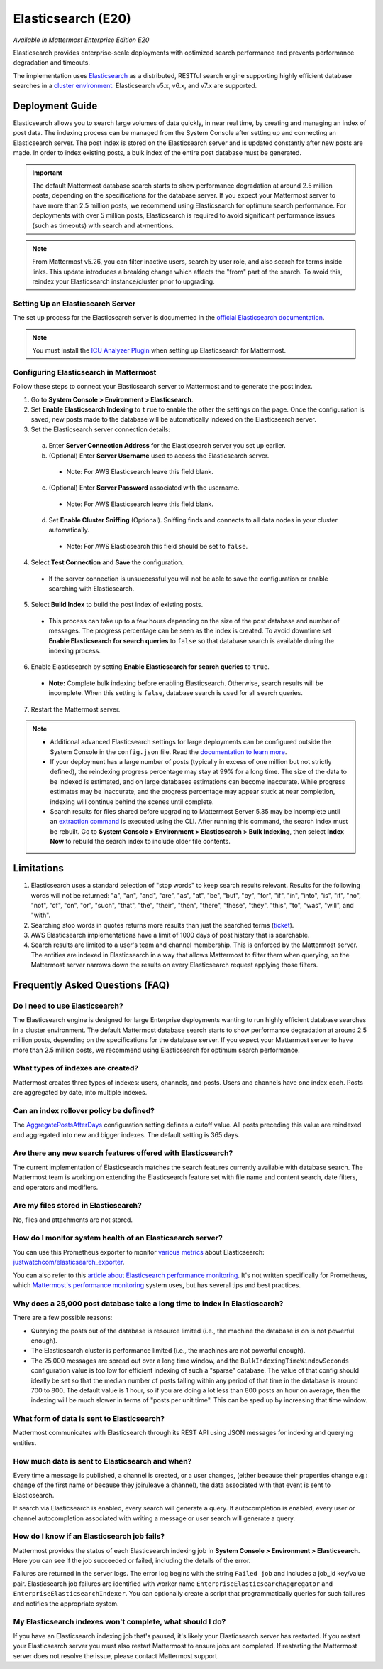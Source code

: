 Elasticsearch (E20)
===================

*Available in Mattermost Enterprise Edition E20*

Elasticsearch provides enterprise-scale deployments with optimized search performance and prevents performance degradation and timeouts.

The implementation uses `Elasticsearch <https://www.elastic.co/guide/en/elasticsearch/reference/current/index.html>`__ as a distributed, RESTful search engine supporting highly efficient database searches in a `cluster environment <https://docs.mattermost.com/deployment/cluster.html>`__. Elasticsearch v5.x, v6.x, and v7.x are supported. 
    
Deployment Guide
----------------

Elasticsearch allows you to search large volumes of data quickly, in near real time, by creating and managing an index of post data. The indexing process can be managed from the System Console after setting up and connecting an Elasticsearch server. The post index is stored on the Elasticsearch server and is updated constantly after new posts are made. In order to index existing posts, a bulk index of the entire post database must be generated.

.. important::
    The default Mattermost database search starts to show performance degradation at around 2.5 million posts, depending on the specifications for the database server. If you expect your Mattermost server to have more than 2.5 million posts, we recommend using Elasticsearch for optimum search performance. For deployments with over 5 million posts, Elasticsearch is required to avoid significant performance issues (such as timeouts) with search and at-mentions.

.. note::
    From Mattermost v5.26, you can filter inactive users, search by user role, and also search for terms inside links. This update introduces a breaking change which affects the "from" part of the search. To avoid this, reindex your Elasticsearch instance/cluster prior to upgrading.
    
Setting Up an Elasticsearch Server
~~~~~~~~~~~~~~~~~~~~~~~~~~~~~~~~~~

The set up process for the Elasticsearch server is documented in the `official Elasticsearch documentation <https://www.elastic.co/guide/en/elasticsearch/reference/current/setup.html>`__.

.. note::
  You must install the `ICU Analyzer Plugin <https://www.elastic.co/guide/en/elasticsearch/plugins/current/analysis-icu.html>`__ when setting up Elasticsearch for Mattermost.

Configuring Elasticsearch in Mattermost
~~~~~~~~~~~~~~~~~~~~~~~~~~~~~~~~~~~~~~~

Follow these steps to connect your Elasticsearch server to Mattermost and to generate the post index.

1. Go to **System Console > Environment > Elasticsearch**.
2. Set **Enable Elasticsearch Indexing** to ``true`` to enable the other the settings on the page. Once the configuration is saved, new posts made to the database will be automatically indexed on the Elasticsearch server.
3. Set the Elasticsearch server connection details:

  a) Enter **Server Connection Address** for the Elasticsearch server you set up earlier.
  b) (Optional) Enter **Server Username** used to access the Elasticsearch server.

    - Note: For AWS Elasticsearch leave this field blank.

  c) (Optional) Enter **Server Password** associated with the username.

    - Note: For AWS Elasticsearch leave this field blank.

  d) Set **Enable Cluster Sniffing** (Optional). Sniffing finds and connects to all data nodes in your cluster automatically.

    - Note: For AWS Elasticsearch this field should be set to ``false``.

4. Select **Test Connection** and **Save** the configuration.

  - If the server connection is unsuccessful you will not be able to save the configuration or enable searching with Elasticsearch.

5. Select **Build Index** to build the post index of existing posts.

  - This process can take up to a few hours depending on the size of the post database and number of messages. The progress percentage can be seen as the index is created. To avoid downtime set **Enable Elasticsearch for search queries** to ``false`` so that database search is available during the indexing process.

6. Enable Elasticsearch by setting **Enable Elasticsearch for search queries** to ``true``.

  - **Note:** Complete bulk indexing before enabling Elasticsearch. Otherwise, search results will be incomplete. When this setting is ``false``, database search is used for all search queries.

7. Restart the Mattermost server.

.. note::

   - Additional advanced Elasticsearch settings for large deployments can be configured outside the System Console in the ``config.json`` file. Read the `documentation to learn more <https://docs.mattermost.com/administration/config-settings.html#elasticsearch>`__.
   - If your deployment has a large number of posts (typically in excess of one million but not strictly defined), the reindexing progress percentage may stay at 99% for a long time. The size of the data to be indexed is estimated, and on large databases estimations can become inaccurate. While progress estimates may be inaccurate, and the progress percentage may appear stuck at near completion, indexing will continue behind the scenes until complete.
   - Search results for files shared before upgrading to Mattermost Server 5.35 may be incomplete until an `extraction command <https://docs.mattermost.com/administration/command-line-tools.html#mattermost-extract-documents-content>`__ is executed using the CLI. After running this command, the search index must be rebuilt. Go to **System Console > Environment > Elasticsearch > Bulk Indexing**, then select **Index Now** to rebuild the search index to include older file contents.
    
Limitations
------------

1. Elasticsearch uses a standard selection of "stop words" to keep search results relevant. Results for the following words will not be returned: "a", "an", "and", "are", "as", "at", "be", "but", "by", "for", "if", "in", "into", "is", "it", "no", "not", "of", "on", "or", "such", "that", "the", "their", "then", "there", "these", "they", "this", "to", "was", "will", and "with".
2. Searching stop words in quotes returns more results than just the searched terms (`ticket <https://mattermost.atlassian.net/browse/MM-7216>`__).
3. AWS Elasticsearch implementations have a limit of 1000 days of post history that is searchable.
4. Search results are limited to a user's team and channel membership. This is enforced by the Mattermost server. The entities are indexed in Elasticsearch in a way that allows Mattermost to filter them when querying, so the Mattermost server narrows down the results on every Elasticsearch request applying those filters.

Frequently Asked Questions (FAQ)
--------------------------------

Do I need to use Elasticsearch?
~~~~~~~~~~~~~~~~~~~~~~~~~~~~~~~

The Elasticsearch engine is designed for large Enterprise deployments wanting to run highly efficient database searches in a cluster environment. The default Mattermost database search starts to show performance degradation at around 2.5 million posts, depending on the specifications for the database server. If you expect your Mattermost server to have more than 2.5 million posts, we recommend using Elasticsearch for optimum search performance.

What types of indexes are created?
~~~~~~~~~~~~~~~~~~~~~~~~~~~~~~~~~~~

Mattermost creates three types of indexes: users, channels, and posts. Users and channels have one index each. Posts are aggregated by date, into multiple indexes.

Can an index rollover policy be defined?
~~~~~~~~~~~~~~~~~~~~~~~~~~~~~~~~~~~~~~~~~~

The `AggregatePostsAfterDays <https://docs.mattermost.com/administration/config-settings.html#aggregate-search-indexes>`__ configuration setting defines a cutoff value. All posts preceding this value are reindexed and aggregated into new and bigger indexes. The default setting is 365 days.

Are there any new search features offered with Elasticsearch?
~~~~~~~~~~~~~~~~~~~~~~~~~~~~~~~~~~~~~~~~~~~~~~~~~~~~~~~~~~~~~

The current implementation of Elasticsearch matches the search features currently available with database search. The Mattermost team is working on extending the Elasticsearch feature set with file name and content search, date filters, and operators and modifiers.

Are my files stored in Elasticsearch?
~~~~~~~~~~~~~~~~~~~~~~~~~~~~~~~~~~~~~

No, files and attachments are not stored.

How do I monitor system health of an Elasticsearch server?
~~~~~~~~~~~~~~~~~~~~~~~~~~~~~~~~~~~~~~~~~~~~~~~~~~~~~~~~~~~

You can use this Prometheus exporter to monitor `various metrics <https://github.com/justwatchcom/elasticsearch_exporter#metrics>`__ about Elasticsearch: `justwatchcom/elasticsearch_exporter <https://github.com/justwatchcom/elasticsearch_exporter>`__.

You can also refer to this `article about Elasticsearch performance monitoring <https://www.datadoghq.com/blog/monitor-elasticsearch-performance-metrics/#key-elasticsearch-performance-metrics-to-monitor>`__. It's not written specifically for Prometheus, which `Mattermost's performance monitoring <https://docs.mattermost.com/deployment/metrics.html>`__ system uses, but has several tips and best practices.

Why does a 25,000 post database take a long time to index in Elasticsearch?
~~~~~~~~~~~~~~~~~~~~~~~~~~~~~~~~~~~~~~~~~~~~~~~~~~~~~~~~~~~~~~~~~~~~~~~~~~~~~

There are a few possible reasons:

- Querying the posts out of the database is resource limited (i.e., the machine the database is on is not powerful enough).
- The Elasticsearch cluster is performance limited (i.e., the machines are not powerful enough).
- The 25,000 messages are spread out over a long time window, and the ``BulkIndexingTimeWindowSeconds`` configuration value is too low for efficient indexing of such a "sparse" database. The value of that config should ideally be set so that the median number of posts falling within any period of that time in the database is around 700 to 800. The default value is 1 hour, so if you are doing a lot less than 800 posts an hour on average, then the indexing will be much slower in terms of "posts per unit time". This can be sped up by increasing that time window.
 
What form of data is sent to Elasticsearch?
~~~~~~~~~~~~~~~~~~~~~~~~~~~~~~~~~~~~~~~~~~~~

Mattermost communicates with Elasticsearch through its REST API using JSON messages for indexing and querying entities.

How much data is sent to Elasticsearch and when?
~~~~~~~~~~~~~~~~~~~~~~~~~~~~~~~~~~~~~~~~~~~~~~~~

Every time a message is published, a channel is created, or a user changes, (either because their properties change e.g.: change of the first name or because they join/leave a channel), the data associated with that event is sent to Elasticsearch.

If search via Elasticsearch is enabled, every search will generate a query. If autocompletion is enabled, every user or channel autocompletion associated with writing a message or user search will generate a query.

How do I know if an Elasticsearch job fails?
~~~~~~~~~~~~~~~~~~~~~~~~~~~~~~~~~~~~~~~~~~~~~

Mattermost provides the status of each Elasticsearch indexing job in **System Console > Environment > Elasticsearch**. Here you can see if the job succeeded or failed, including the details of the error.

Failures are returned in the server logs. The error log begins with the string ``Failed job`` and includes a job_id key/value pair. Elasticsearch job failures are identified with worker name ``EnterpriseElasticsearchAggregator`` and ``EnterpriseElasticsearchIndexer``. You can optionally create a script that programmatically queries for such failures and notifies the appropriate system.

My Elasticsearch indexes won't complete, what should I do?
~~~~~~~~~~~~~~~~~~~~~~~~~~~~~~~~~~~~~~~~~~~~~~~~~~~~~~~~~~

If you have an Elasticsearch indexing job that's paused, it's likely your Elasticsearch server has restarted. If you restart your Elasticsearch server you must also restart Mattermost to ensure jobs are completed. If restarting the Mattermost server does not resolve the issue, please contact Mattermost support.
